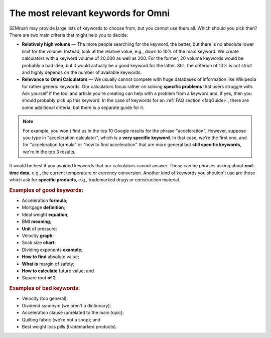 .. _keywordRelevant:

The most relevant keywords for Omni
===================================

SEMrush may provide large lists of keywords to choose from, but you cannot use them all. Which should you pick then? There are two main criteria that might help you to decide:

- **Relatively high volume** — The more people searching for the keyword, the better, but there is no absolute lower limit for the volume. Instead, look at the relative value, e.g., down to 10% of the main keyword. We create calculators with a keyword volume of 20,000 as well as 200. For the former, 20 volume keywords would be probably a bad idea, but it would actually be a good keyword for the latter. Still, the criterion of 10% is not strict and highly depends on the number of available keywords. 

- **Relevance to Omni Calculators** — We usually cannot compete with huge databases of information like Wikipedia for rather generic keywords. Our calculators focus rather on solving **specific problems** that users struggle with. Ask yourself if the tool and article you're creating can help with a problem from a keyword and, if yes, then you should probably pick up this keyword. In the case of keywords for an :ref:`FAQ section <faqGuide>`, there are some additional criteria, but there is a separate guide for it.

.. note:: 
  For example, you won't find us in the top 10 Google results for the phrase "acceleration". However, suppose you type in "acceleration calculator", which is a **very specific keyword**. In that case, we're the first one, and for "acceleration formula" or "how to find acceleration" that are more general but **still specific keywords**, we're in the top 3 results.
  
It would be best if you avoided keywords that our calculators cannot answer. These can be phrases asking about **real-time data**, e.g., the current temperature or currency conversion. Another kind of keywords you shouldn't use are those which ask for **specific products**, e.g., trademarked drugs or construction material.

.. rubric:: Examples of good keywords:

- Acceleration **formula**;
- Mortgage **definition**;
- Ideal weight **equation**;
- BMI **meaning**;
- **Unit** of pressure;
- Velocity **graph**;
- Sock size **chart**;
- Dividing exponents **example**;
- **How to find** absolute value;
- **What is** margin of safety;
- **How to calculate** future value; and
- Square root **of 2**.


.. rubric:: Examples of bad keywords:

- Velocity (too general);
- Dividend synonym (we aren't a dictionary);
- Acceleration clause (unrelated to the main topic);
- Quilting fabric (we're not a shop); and
- Best weight loss pills (trademarked products).
